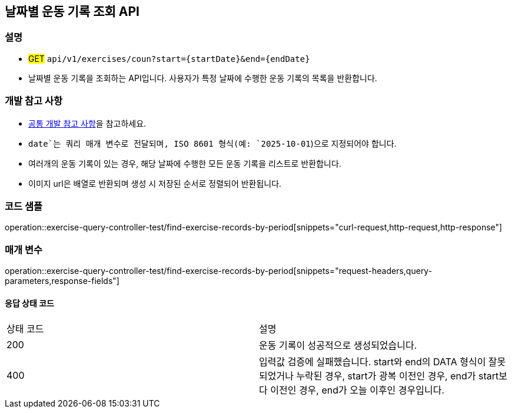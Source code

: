 == 날짜별 운동 기록 조회 API

=== 설명
- #GET# `api/v1/exercises/coun?start={startDate}&end={endDate}`
- 날짜별 운동 기록을 조회하는 API입니다. 사용자가 특정 날짜에 수행한 운동 기록의 목록을 반환합니다.

=== 개발 참고 사항
- <<공통-개발-참고-사항,공통 개발 참고 사항>>을 참고하세요.
- `date`는 쿼리 매개 변수로 전달되며, ISO 8601 형식(예: `2025-10-01`)으로 지정되어야 합니다.
- 여러개의 운동 기록이 있는 경우, 해당 날짜에 수행한 모든 운동 기록을 리스트로 반환합니다.
- 이미지 url은 배열로 반환되며 생성 시 저장된 순서로 정렬되어 반환됩니다.

=== 코드 샘플
operation::exercise-query-controller-test/find-exercise-records-by-period[snippets="curl-request,http-request,http-response"]

=== 매개 변수
operation::exercise-query-controller-test/find-exercise-records-by-period[snippets="request-headers,query-parameters,response-fields"]

==== 응답 상태 코드
|===
|상태 코드|설명
|200|운동 기록이 성공적으로 생성되었습니다.
|400|입력값 검증에 실패했습니다. start와 end의 DATA 형식이 잘못되었거나 누락된 경우, start가 광복 이전인 경우, end가 start보다 이전인 경우, end가 오늘 이후인 경우입니다.
|===

